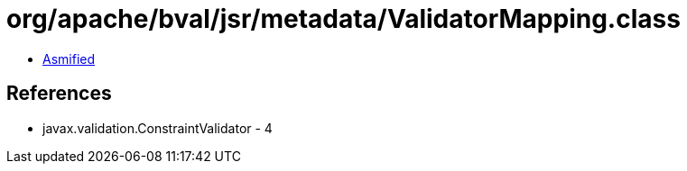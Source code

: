 = org/apache/bval/jsr/metadata/ValidatorMapping.class

 - link:ValidatorMapping-asmified.java[Asmified]

== References

 - javax.validation.ConstraintValidator - 4
